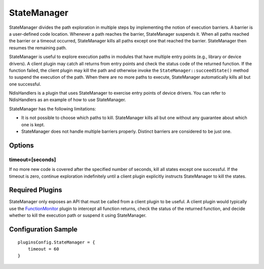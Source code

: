 ============
StateManager
============

StateManager divides the path exploration in multiple steps by implementing the notion of execution barriers.
A barrier is a user-defined code location. Whenever a path reaches the barrier, StateManager suspends it.
When all paths reached the barrier or a timeout occurred, StateManager kills all paths except one that reached the barrier.
StateManager then resumes the remaining path.

StateManager is useful to explore execution paths in modules that have multiple entry points (e.g., library or device drivers).
A client plugin may catch all returns from entry points and check the status code of the returned function. If the function failed,
the client plugin may kill the path and otherwise invoke the ``StateManager::succeedState()`` method to suspend the execution of the path.
When there are no more paths to execute, StateManager automatically kills all but one successful.

NdisHandlers is a plugin that uses StateManager to exercise entry points of device drivers.
You can refer to NdisHandlers as an example of how to use StateManager.


StateManager has the following limitations:

- It is not possible to choose which paths to kill. StateManager kills all but one without any guarantee about which one is kept.
- StateManager does not handle multiple barriers properly. Distinct barriers are considered to be just one.

Options
-------

timeout=[seconds]
~~~~~~~~~~~~~~~~~

If no more new code is covered after the specified number of seconds, kill all states except one successful.
If the timeout is zero, continue exploration indefinitely until a client plugin explicitly instructs StateManager to kill the states.


Required Plugins
----------------

StateManager only exposes an API that must be called from a client plugin to be useful.
A client plugin would typically use the `FunctionMonitor <FunctionMonitor.html>`_ plugin to intercept all function returns, check the status of the
returned function, and decide whether to kill the execution path or suspend it using StateManager.

Configuration Sample
--------------------

::

    pluginsConfig.StateManager = {
        timeout = 60
    }

